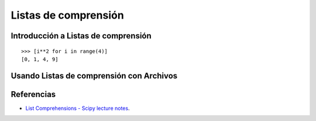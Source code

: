 .. -*- coding: utf-8 -*-


.. _python_listas_comprension:

Listas de comprensión
---------------------

.. todo::
    TODO escribir esta sección.

Introducción a Listas de comprensión
....................................

.. todo::
    TODO escribir esta sección.

::

	>>> [i**2 for i in range(4)]
	[0, 1, 4, 9]

Usando Listas de comprensión con Archivos
.........................................

.. todo::
    TODO escribir esta sección.


.. seealso::

    .. figure:: https://img.youtube.com/vi/87s8XQbUv1k/0.jpg
        :align: center
        :width: 60%

        Vídeo `Tutorial Python 25 - Comprensión de Listas`_, cortesía de `CodigoFacilito.com`_.

	.. todo:: Cambiar la URL de imagen de previsualización del video, de forma local.

Referencias
...........

- `List Comprehensions - Scipy lecture notes`_.

.. _`Tutorial Python 25 - Comprensión de Listas`: https://www.youtube.com/watch?v=87s8XQbUv1k
.. _`CodigoFacilito.com`: https://www.codigofacilito.com/
.. _`List Comprehensions - Scipy lecture notes`: https://www.pybonacci.org/scipy-lecture-notes-ES/intro/language/control_flow.html#list-comprehensions
